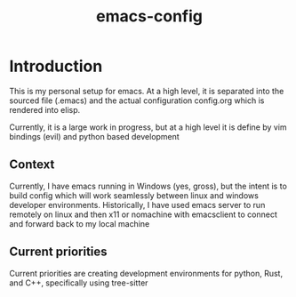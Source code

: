 #+Title: emacs-config
* Introduction
This is my personal setup for emacs. At a high level, it is separated into the sourced file (.emacs) and the actual configuration config.org which is rendered into elisp.

Currently, it is a large work in progress, but at a high level it is define by vim bindings (evil) and python based development
** Context
Currently, I have emacs running in Windows (yes, gross), but the intent is to build config which will work seamlessly between linux and windows developer environments. Historically, I have used emacs server to run remotely on linux and then x11 or nomachine with emacsclient to connect and forward back to my local machine
** Current priorities
Current priorities are creating development environments for python, Rust, and C++, specifically using tree-sitter
